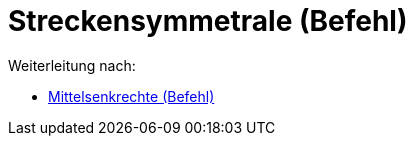 = Streckensymmetrale (Befehl)
ifdef::env-github[:imagesdir: /de/modules/ROOT/assets/images]

Weiterleitung nach:

* xref:/commands/Mittelsenkrechte.adoc[Mittelsenkrechte (Befehl)]
